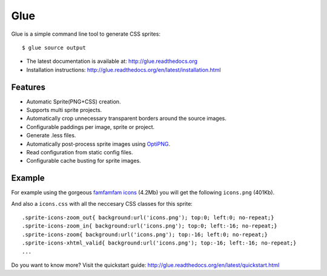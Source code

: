Glue
====

Glue is a simple command line tool to generate CSS sprites::

    $ glue source output

* The latest documentation is available at: http://glue.readthedocs.org
* Installation instructions: http://glue.readthedocs.org/en/latest/installation.html

Features
--------
* Automatic Sprite(PNG+CSS) creation.
* Supports multi sprite projects.
* Automatically crop unnecessary transparent borders around the source images.
* Configurable paddings per image, sprite or project.
* Generate .less files.
* Automatically post-process sprite images using `OptiPNG <http://optipng.sourceforge.net/>`_.
* Read configuration from static config files.
* Configurable cache busting for sprite images.

Example
-------
For example using the gorgeous `famfamfam icons <http://www.famfamfam.com/lab/icons/silk/>`_ (4.2Mb) you will get
the following ``icons.png`` (401Kb).

.. image:: https://github.com/jorgebastida/glue/raw/master/docs/_static/famfamfam1.png


And also a ``icons.css`` with all the neccesary CSS classes for this sprite::

    .sprite-icons-zoom_out{ background:url('icons.png'); top:0; left:0; no-repeat;}
    .sprite-icons-zoom_in{ background:url('icons.png'); top:0; left:-16; no-repeat;}
    .sprite-icons-zoom{ background:url('icons.png'); top:-16; left:0; no-repeat;}
    .sprite-icons-xhtml_valid{ background:url('icons.png'); top:-16; left:-16; no-repeat;}
    ...


Do you want to know more? Visit the quickstart guide: http://glue.readthedocs.org/en/latest/quickstart.html
